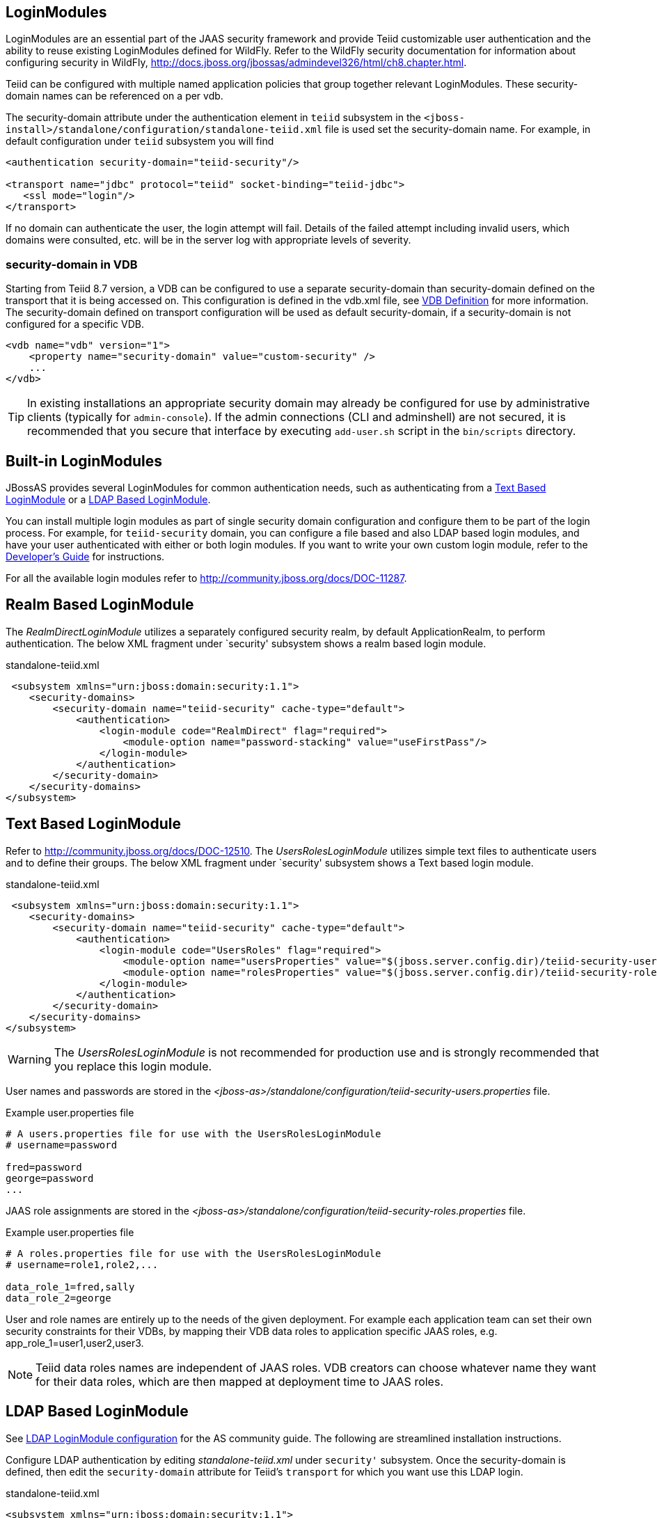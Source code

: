 
== LoginModules

LoginModules are an essential part of the JAAS security framework and provide Teiid customizable user authentication and the ability to reuse existing LoginModules defined for WildFly. Refer to the WildFly security documentation for information about configuring security in WildFly, http://docs.jboss.org/jbossas/admindevel326/html/ch8.chapter.html[http://docs.jboss.org/jbossas/admindevel326/html/ch8.chapter.html].

Teiid can be configured with multiple named application policies that group together relevant LoginModules. These security-domain names can be referenced on a per vdb.

The security-domain attribute under the authentication element in `teiid` subsystem in the `<jboss-install>/standalone/configuration/standalone-teiid.xml` file is used set the security-domain name. For example, in default configuration under `teiid` subsystem you will find

[source,xml]
----
<authentication security-domain="teiid-security"/>
  
<transport name="jdbc" protocol="teiid" socket-binding="teiid-jdbc">
   <ssl mode="login"/>
</transport>
----

If no domain can authenticate the user, the login attempt will fail. Details of the failed attempt including invalid users, which domains were consulted, etc. will be in the server log with appropriate levels of severity.

=== security-domain in VDB

Starting from Teiid 8.7 version, a VDB can be configured to use a separate security-domain than security-domain defined on the transport that it is being accessed on. This configuration is defined in the vdb.xml file, see link:../reference/VDB_Definition.adoc[VDB Definition] for more information. The security-domain defined on transport configuration will be used as default security-domain, if a security-domain is not configured for a specific VDB.

[source,xml]
----
<vdb name="vdb" version="1">
    <property name="security-domain" value="custom-security" />
    ...
</vdb>
----

TIP: In existing installations an appropriate security domain may already be configured for use by administrative clients (typically for `admin-console`). If the admin connections (CLI and adminshell) are not secured, it is recommended that you secure that interface by executing `add-user.sh` script in the `bin/scripts` directory.

== Built-in LoginModules

JBossAS provides several LoginModules for common authentication needs, such as authenticating from a link:LoginModules.adoc[Text Based LoginModule] or a link:LoginModules.adoc[LDAP Based LoginModule].

You can install multiple login modules as part of single security domain configuration and configure them to be part of the login process. For example, for `teiid-security` domain, you can configure a file based and also LDAP based login modules, and have your user authenticated with either or both login modules. If you want to write your own custom login module, refer to the
link:../dev/Developers_Guide.adoc[Developer’s Guide] for instructions.

For all the available login modules refer to http://community.jboss.org/docs/DOC-11287[http://community.jboss.org/docs/DOC-11287].

== Realm Based LoginModule

The _RealmDirectLoginModule_ utilizes a separately configured security realm, by default ApplicationRealm, to perform authentication. The below XML fragment under `security' subsystem shows a realm based login module.

[source,xml]
.standalone-teiid.xml
----
 <subsystem xmlns="urn:jboss:domain:security:1.1">
    <security-domains>
        <security-domain name="teiid-security" cache-type="default">
            <authentication>
                <login-module code="RealmDirect" flag="required">
                    <module-option name="password-stacking" value="useFirstPass"/>
                </login-module>
            </authentication>
        </security-domain>
    </security-domains>
</subsystem>
----

== Text Based LoginModule

Refer to http://community.jboss.org/docs/DOC-12510[http://community.jboss.org/docs/DOC-12510]. The _UsersRolesLoginModule_ utilizes simple text files to authenticate users and to define their groups. The below XML fragment under `security' subsystem shows a Text based login module.

[source,xml]
.standalone-teiid.xml
----
 <subsystem xmlns="urn:jboss:domain:security:1.1">
    <security-domains>
        <security-domain name="teiid-security" cache-type="default">
            <authentication>
                <login-module code="UsersRoles" flag="required">
                    <module-option name="usersProperties" value="$(jboss.server.config.dir)/teiid-security-users.properties"/>
                    <module-option name="rolesProperties" value="$(jboss.server.config.dir)/teiid-security-roles.properties"/>
                </login-module>
            </authentication>
        </security-domain>
    </security-domains>
</subsystem>
----

WARNING: The _UsersRolesLoginModule_ is not recommended for production use and is strongly recommended that you replace this login module.

User names and passwords are stored in the _<jboss-as>/standalone/configuration/teiid-security-users.properties_ file.

Example user.properties file

----
# A users.properties file for use with the UsersRolesLoginModule
# username=password

fred=password
george=password
...
----

JAAS role assignments are stored in the _<jboss-as>/standalone/configuration/teiid-security-roles.properties_ file.

Example user.properties file

----
# A roles.properties file for use with the UsersRolesLoginModule
# username=role1,role2,...

data_role_1=fred,sally
data_role_2=george
----

User and role names are entirely up to the needs of the given deployment. For example each application team can set their own security constraints for their VDBs, by mapping their VDB data roles to application specific JAAS roles, e.g. app_role_1=user1,user2,user3.

NOTE: Teiid data roles names are independent of JAAS roles. VDB creators can choose whatever name they want for their data roles, which are then mapped at deployment time to JAAS roles.

== LDAP Based LoginModule

See http://community.jboss.org/docs/DOC-11253[LDAP LoginModule configuration] for the AS community guide. The following are streamlined installation instructions.

Configure LDAP authentication by editing _standalone-teiid.xml_ under `security'` subsystem. Once the security-domain is defined, then edit the `security-domain` attribute for Teiid’s `transport` for which you want use this LDAP login.

[source,xml]
.standalone-teiid.xml
----
<subsystem xmlns="urn:jboss:domain:security:1.1">
    <security-domains>
        <security-domain name="ldap_security_domain">
            <authentication>
                <login-module code="LdapExtended" flag="required">
                    <module-option name="java.naming.factory.initial" value="com.sun.jndi.ldap.LdapCtxFactory" />
                    <module-option name="java.naming.provider.url" value="ldap://mydomain.org:389" />
                    <module-option name="java.naming.security.authentication" value="simple" />
                    <module-option name="bindDN" value="myuser" />
                    <module-option name="bindCredential" value="mypasswd" />
                    <module-option name="baseCtxDN" value="ou=People,dc=XXXX,dc=ca" />
                    <module-option name="baseFilter" value="(cn={0})" />
                    <module-option name="rolesCtxDN" value="ou=Webapp-Roles,ou=Groups,dc=XXXX,dc=ca" />
                    <module-option name="roleFilter" value="(member={1})" />
                    <module-option name="uidAttributeID" value="member" />
                    <module-option name="roleAttributeID" value="cn" />
                    <module-option name="roleAttributeIsDN" value="true" />
                    <module-option name="roleNameAttributeID" value="cn" />
                    <module-option name="roleRecursion" value="-1" />
                    <module-option name="searchScope" value="ONELEVEL_SCOPE" />
                    <module-option name="allowEmptyPasswords" value="false" />
                    <module-option name="throwValidateError" value="true" />
                </login-module>
            </authentication>
        </security-domain>
    </security-domains>
</subsystem>
----

NOTE: If using SSL to the LDAP server, ensure that the Corporate CA Certificate is added to the JRE trust store.

== Database LoginModule

Login module that uses Database-based authentication. Refer to http://community.jboss.org/docs/DOC-9511[http://community.jboss.org/docs/DOC-9511].

== Cert LoginModule

Login module that uses X509 certificate based authentication. See http://community.jboss.org/docs/DOC-9160[http://community.jboss.org/docs/DOC-9160].

== Role Mapping LoginModule

If the LoginModule you are using exposes role names that you wish to map to more application specific names, then you can use the RoleMappingLoginModule. This uses a properties file to inject additional role names, and optionally replace the existing role, on authenticated subjects.

[source,xml]
.standalone-teiid.xml
----
<subsystem xmlns="urn:jboss:domain:security:1.1">
    <security-domains>
        <security-domain name="ldap_security_domain">
            <authentication>
                ...
                <login-module code="org.jboss.security.auth.spi.RoleMappingLoginModule" flag="optional">
                    <module-option name="rolesProperties" value="${jboss-install}/standalone/configuration/roles.properties" />
                    <module-option name="replaceRole" value="false" />
                </login-module>
                ...
            </authentication>
        </security-domain>
    </security-domains>
</subsystem>
----

== Custom LoginModules

If your authentication needs go beyond the provided LoginModules, please refer to the JAAS development guide at http://java.sun.com/j2se/1.5.0/docs/guide/security/jaas/JAASLMDevGuide.html[http://java.sun.com/j2se/1.5.0/docs/guide/security/jaas/JAASLMDevGuide.html]. There are also numerous guides available.

If you are extending one of the built-in LoginModules, refer to http://community.jboss.org/docs/DOC-9466[http://community.jboss.org/docs/DOC-9466].
